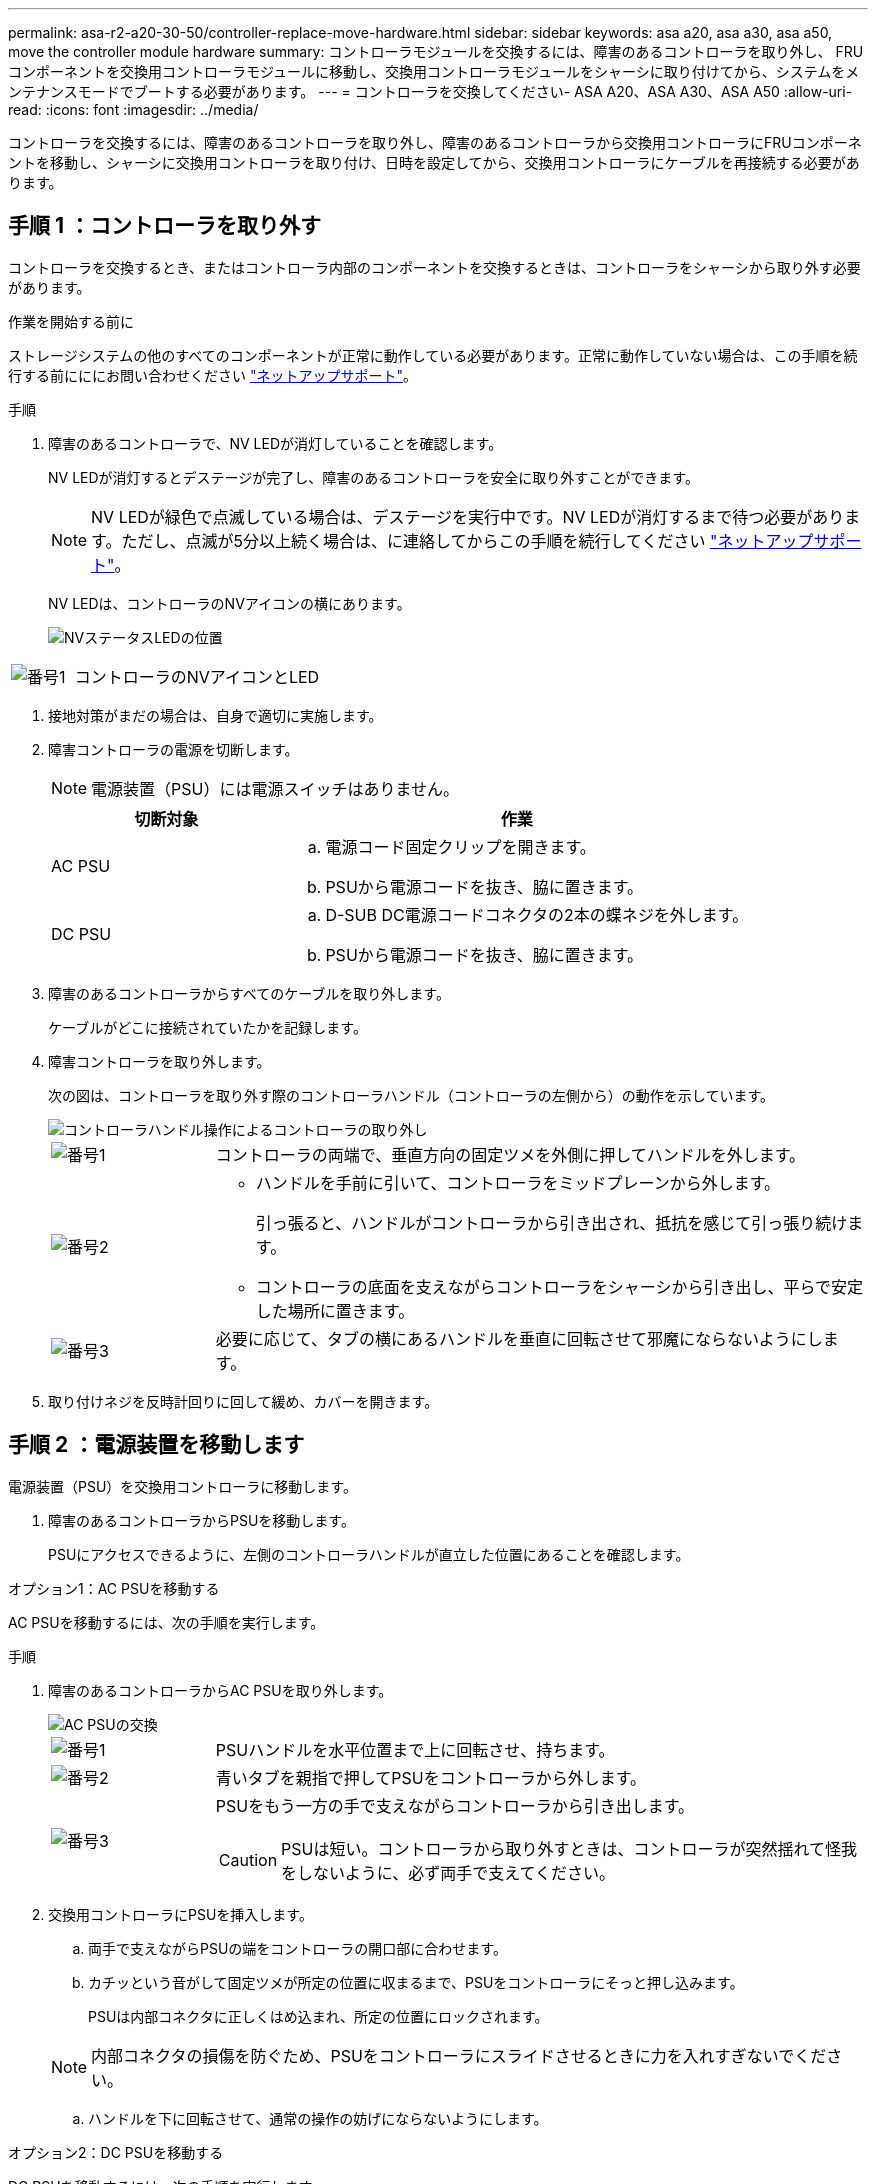 ---
permalink: asa-r2-a20-30-50/controller-replace-move-hardware.html 
sidebar: sidebar 
keywords: asa a20, asa a30, asa a50, move the controller module hardware 
summary: コントローラモジュールを交換するには、障害のあるコントローラを取り外し、 FRU コンポーネントを交換用コントローラモジュールに移動し、交換用コントローラモジュールをシャーシに取り付けてから、システムをメンテナンスモードでブートする必要があります。 
---
= コントローラを交換してください- ASA A20、ASA A30、ASA A50
:allow-uri-read: 
:icons: font
:imagesdir: ../media/


[role="lead"]
コントローラを交換するには、障害のあるコントローラを取り外し、障害のあるコントローラから交換用コントローラにFRUコンポーネントを移動し、シャーシに交換用コントローラを取り付け、日時を設定してから、交換用コントローラにケーブルを再接続する必要があります。



== 手順 1 ：コントローラを取り外す

コントローラを交換するとき、またはコントローラ内部のコンポーネントを交換するときは、コントローラをシャーシから取り外す必要があります。

.作業を開始する前に
ストレージシステムの他のすべてのコンポーネントが正常に動作している必要があります。正常に動作していない場合は、この手順を続行する前にににお問い合わせください https://mysupport.netapp.com/site/global/dashboard["ネットアップサポート"]。

.手順
. 障害のあるコントローラで、NV LEDが消灯していることを確認します。
+
NV LEDが消灯するとデステージが完了し、障害のあるコントローラを安全に取り外すことができます。

+

NOTE: NV LEDが緑色で点滅している場合は、デステージを実行中です。NV LEDが消灯するまで待つ必要があります。ただし、点滅が5分以上続く場合は、に連絡してからこの手順を続行してください https://mysupport.netapp.com/site/global/dashboard["ネットアップサポート"]。

+
NV LEDは、コントローラのNVアイコンの横にあります。

+
image::../media/drw_g_nvmem_led_ieops-1839.svg[NVステータスLEDの位置]



[cols="1,4"]
|===


 a| 
image::../media/icon_round_1.png[番号1]
 a| 
コントローラのNVアイコンとLED

|===
. 接地対策がまだの場合は、自身で適切に実施します。
. 障害コントローラの電源を切断します。
+

NOTE: 電源装置（PSU）には電源スイッチはありません。

+
[cols="1,2"]
|===
| 切断対象 | 作業 


 a| 
AC PSU
 a| 
.. 電源コード固定クリップを開きます。
.. PSUから電源コードを抜き、脇に置きます。




 a| 
DC PSU
 a| 
.. D-SUB DC電源コードコネクタの2本の蝶ネジを外します。
.. PSUから電源コードを抜き、脇に置きます。


|===
. 障害のあるコントローラからすべてのケーブルを取り外します。
+
ケーブルがどこに接続されていたかを記録します。

. 障害コントローラを取り外します。
+
次の図は、コントローラを取り外す際のコントローラハンドル（コントローラの左側から）の動作を示しています。

+
image::../media/drw_g_and_t_handles_remove_ieops-1837.svg[コントローラハンドル操作によるコントローラの取り外し]

+
[cols="1,4"]
|===


 a| 
image::../media/icon_round_1.png[番号1]
 a| 
コントローラの両端で、垂直方向の固定ツメを外側に押してハンドルを外します。



 a| 
image::../media/icon_round_2.png[番号2]
 a| 
** ハンドルを手前に引いて、コントローラをミッドプレーンから外します。
+
引っ張ると、ハンドルがコントローラから引き出され、抵抗を感じて引っ張り続けます。

** コントローラの底面を支えながらコントローラをシャーシから引き出し、平らで安定した場所に置きます。




 a| 
image::../media/icon_round_3.png[番号3]
 a| 
必要に応じて、タブの横にあるハンドルを垂直に回転させて邪魔にならないようにします。

|===
. 取り付けネジを反時計回りに回して緩め、カバーを開きます。




== 手順 2 ：電源装置を移動します

電源装置（PSU）を交換用コントローラに移動します。

. 障害のあるコントローラからPSUを移動します。
+
PSUにアクセスできるように、左側のコントローラハンドルが直立した位置にあることを確認します。



[role="tabbed-block"]
====
.オプション1：AC PSUを移動する
--
AC PSUを移動するには、次の手順を実行します。

.手順
. 障害のあるコントローラからAC PSUを取り外します。
+
image::../media/drw_g_t_psu_replace_ieops-1899.svg[AC PSUの交換]

+
[cols="1,4"]
|===


 a| 
image::../media/icon_round_1.png[番号1]
 a| 
PSUハンドルを水平位置まで上に回転させ、持ちます。



 a| 
image::../media/icon_round_2.png[番号2]
 a| 
青いタブを親指で押してPSUをコントローラから外します。



 a| 
image::../media/icon_round_3.png[番号3]
 a| 
PSUをもう一方の手で支えながらコントローラから引き出します。


CAUTION: PSUは短い。コントローラから取り外すときは、コントローラが突然揺れて怪我をしないように、必ず両手で支えてください。

|===
. 交換用コントローラにPSUを挿入します。
+
.. 両手で支えながらPSUの端をコントローラの開口部に合わせます。
.. カチッという音がして固定ツメが所定の位置に収まるまで、PSUをコントローラにそっと押し込みます。
+
PSUは内部コネクタに正しくはめ込まれ、所定の位置にロックされます。

+

NOTE: 内部コネクタの損傷を防ぐため、PSUをコントローラにスライドさせるときに力を入れすぎないでください。

.. ハンドルを下に回転させて、通常の操作の妨げにならないようにします。




--
.オプション2：DC PSUを移動する
--
DC PSUを移動するには、次の手順を実行します。

.手順
. 障害のあるコントローラからDC PSUを取り外します。
+
.. ハンドルを上に回転させて水平位置にし、持ちます。
.. 親指でテラコッタタブを押してロックを解除します。
.. PSUをもう一方の手で支えながらコントローラから引き出します。
+

NOTE: PSUは短い。コントローラから取り外すときは、コントローラが振動して怪我をしないように、必ず両手で支えてください。

+
image::../media/drw_dcpsu_remove-replace-generic_IEOPS-788.svg[DC PSUの取り外し]



+
[cols="1,4"]
|===


 a| 
image::../media/icon_round_1.png[番号1]
 a| 
サムスクリュー



 a| 
image::../media/icon_round_2.png[番号2]
 a| 
D-SUB DC電源PSUコードコネクタ



 a| 
image::../media/icon_round_3.png[番号3]
 a| 
電源装置ハンドル



 a| 
image::../media/icon_round_4.png[番号4]
 a| 
Terracotta PSUの固定ツメ

|===
. 交換用コントローラにPSUを挿入します。
+
.. 両手で支えながらPSUの端をコントローラの開口部に合わせます。
.. 固定ツメがカチッと音を立てて所定の位置に収まるまで、PSUをコントローラにそっとスライドさせます。
+
PSUは内部コネクタとロック機構に正しくはめ込まなければなりません。PSUが正しく装着されていない場合は、この手順を繰り返します。

+

NOTE: 内部コネクタの損傷を防ぐため、PSUをコントローラにスライドさせるときに力を入れすぎないでください。

.. ハンドルを下に回転させて、通常の操作の妨げにならないようにします。




--
====


== 手順 3 ：ファンを移動します

ファンを交換用コントローラに移動します。

. 障害のあるコントローラから一方のファンを取り外します。
+
image::../media/drw_g_fan_replace_ieops-1903.svg[ファンの交換]

+
[cols="1,4"]
|===


 a| 
image::../media/icon_round_1.png[番号1]
| ファンの両側の青いタッチポイントを持ちます。 


 a| 
image::../media/icon_round_2.png[番号2]
| ファンをまっすぐ上に引き上げ、ソケットから取り外します。 
|===
. 交換用コントローラのガイド内にファンを合わせて挿入し、ファンコネクタがソケットに完全に装着されるまで押し下げます。
. 残りのファンについても、上記の手順を繰り返します。




== 手順 4 ： NV バッテリを移動します

NVバッテリを交換用コントローラに移動します。

. 障害のあるコントローラからNVバッテリを取り外します。
+
image::../media/drw_g_nv_battery_replace_ieops-1864.svg[NV バッテリを交換してください]

+
[cols="1,4"]
|===


 a| 
image::../media/icon_round_1.png[番号1]
 a| 
NVバッテリを持ち上げてコンパートメントから取り出します。



 a| 
image::../media/icon_round_2.png[番号2]
 a| 
リテーナからワイヤハーネスを取り外す。



 a| 
image::../media/icon_round_3.png[番号3]
 a| 
.. コネクタのタブを押し込んだままにします。
.. コネクタを引き上げてソケットから取り外します。
+
引き上げながら、コネクタの端から端まで（縦方向に）ゆっくりと揺らして固定を解除します。



|===
. NVバッテリを交換用コントローラに取り付けます。
+
.. 配線コネクタをソケットに接続します。
.. 電源装置の側面に沿ってリテーナに配線を通し、NVバッテリコンパートメントの前面にあるチャネルを通って配線を配線します。
.. NVバッテリをコンパートメントにセットします。
+
NVバッテリは、コンパートメント内で同じ高さに収まっている必要があります。







== 手順 5 ：システム DIMM を移動します

DIMMを交換用コントローラに移動します。

DIMMダミーがある場合は、移動する必要はありません。交換用コントローラにはDIMMが付属しています。

. 障害のあるコントローラからいずれかのDIMMを取り外します。
+
image::../media/drw_g_dimm_ieops-1873.svg[DIMMノコウカン]

+
[cols="1,4"]
|===


 a| 
image::../media/icon_round_1.png[番号1]
 a| 
DIMMスロットの番号と位置


NOTE: ストレージシステムのモデルに応じて、DIMMが2つまたは4つあります。



 a| 
image::../media/icon_round_2.png[番号1]
 a| 
** DIMMを交換用コントローラに正しい向きで挿入できるように、ソケット内のDIMMの向きをメモします。
** DIMMスロットの両端にある2つのツメをゆっくり押し開いて、DIMMを取り外します。



IMPORTANT: DIMM 回路基板のコンポーネントに力が加わらないように、 DIMM の両端を慎重に持ちます。



 a| 
image::../media/icon_round_3.png[番号3]
 a| 
DIMMを持ち上げてスロットから取り出します。

イジェクタタブは開いたままです。

|===
. 交換用コントローラにDIMMを取り付けます。
+
.. コネクタのDIMMのツメが開いていることを確認します。
.. DIMMの両端を持ち、スロットに対して垂直に挿入します。
+
DIMM の下部のピンの間にある切り欠きを、スロットの突起と揃える必要があります。

+
DIMMを正しく挿入すると、簡単に挿入できますが、スロットにしっかりとはめ込まれます。DIMMが正しく挿入されていない場合は、再度挿入します。

.. DIMMがスロットに均等に配置され、完全に挿入されていることを目視で確認します。
.. DIMM の両端のノッチにツメがかかるまで、 DIMM の上部を慎重にしっかり押し込みます。


. 残りの DIMM についても、上記の手順を繰り返します。




== 手順 6 ：ブートメディアを移動します

ブートメディアを交換用コントローラに移動します。

. 障害のあるコントローラからブートメディアを取り外します。
+
image::../media/drw_g_boot_media_replace_ieops-1872.svg[ブートメディアの交換の図]

+
[cols="1,4"]
|===


 a| 
image::../media/icon_round_1.png[番号1]
 a| 
ブートメディアの場所



 a| 
image::../media/icon_round_2.png[番号2]
 a| 
青いタブを押してブートメディアの右端を外します。



 a| 
image::../media/icon_round_3.png[番号3]
 a| 
ブートメディアの右端を少し傾けて持ち上げ、ブートメディアの側面をしっかりとつかみます。



 a| 
image::../media/icon_round_4.png[番号4]
 a| 
ブートメディアの左端をソケットからゆっくりと引き出します。

|===
. 交換用コントローラにブートメディアを取り付けます。
+
.. ブートメディアのソケット側をソケットに挿入します。
.. ブートメディアの反対側の端で、青いタブ（開いた状態）を押したまま、ブートメディアの端が止まるまでそっと押し下げ、タブを放してブートメディアを所定の位置にロックします。






== 手順7：I/Oモジュールを移動する

I/OモジュールとI/Oブランクモジュールを交換用コントローラに移動します。

. いずれかのI/Oモジュールからケーブルを抜きます。
+
ケーブルの元の場所がわかるように、ケーブルにラベルを付けてください。

. 障害のあるコントローラからI/Oモジュールを取り外します。
+
I/O モジュールが取り付けられていたスロットを記録しておいてください。

+
スロット4でI/Oモジュールを取り外す場合は、右側のコントローラハンドルが直立してI/Oモジュールにアクセスできるようになっていることを確認してください。

+
image::../media/drw_g_io_module_replace_ieops-1900.svg[I/Oモジュールの取り外し]

+
[cols="1,4"]
|===


 a| 
image::../media/icon_round_1.png[番号1]
 a| 
I/Oモジュールの取り付けネジを反時計回りに回して緩めます。



 a| 
image::../media/icon_round_2.png[番号2]
 a| 
左側のポートラベルタブと取り付けネジを使用して、I/Oモジュールをコントローラから引き出します。

|===
. I/Oモジュールを交換用コントローラに取り付けます。
+
.. I/O モジュールをスロットの端に合わせます。
.. I/Oモジュールをスロットにゆっくりと押し込み、モジュールがコネクタに正しく装着されていることを確認します。
+
左側のタブと取り付けネジを使用して、I/Oモジュールを押し込むことができます。

.. 蝶ネジを時計回りに回して締めます。


. 同じ手順を繰り返して、残りのI/OモジュールとI/Oブランクモジュールを交換用コントローラに移動します。




== 手順8：コントローラを取り付ける

コントローラをシャーシに再度取り付けてリブートします。

.このタスクについて
次の図は、コントローラを再取り付けする際のコントローラハンドル（コントローラの左側から）の動作を示しています。以降のコントローラの再取り付け手順の参考として使用できます。

image::../media/drw_g_and_t_handles_reinstall_ieops-1838.svg[コントローラを取り付けるためのコントローラハンドル操作]

[cols="1,4"]
|===


 a| 
image::../media/icon_round_1.png[番号1]
 a| 
作業中にコントローラのハンドルを垂直（タブの横）に回転させて邪魔にならない場所に移動した場合は、ハンドルを水平位置まで下に回転させます。



 a| 
image::../media/icon_round_2.png[番号2]
 a| 
ハンドルを押してコントローラをシャーシに再度挿入し、指示が表示されたらコントローラが完全に装着されるまで押し込みます。



 a| 
image::../media/icon_round_3.png[番号3]
 a| 
ハンドルを直立位置まで回転させ、ロックタブで所定の位置にロックします。

|===
.手順
. コントローラのカバーを閉じ、固定されるまで取り付けネジを時計回りに回します。
. コントローラをシャーシの途中まで挿入します。
+
コントローラの背面をシャーシの開口部に合わせ、ハンドルを使用してコントローラをそっと押し込みます。

+

NOTE: 指示があるまでコントローラをシャーシに完全に挿入しないでください。

. コントローラのリブート時にラップトップがコンソールメッセージを受信できるように、コントローラのコンソールポートとラップトップにコンソールケーブルを接続します。
. コントローラをシャーシに完全に挿入します。
+
.. コントローラがミッドプレーンに接触して完全に装着されるまで、ハンドルをしっかりと押し込みます。
+

NOTE: コントローラをシャーシに挿入する際に力を入れすぎないように注意してください。コネクタが破損する可能性があります。

.. コントローラのハンドルを上に回転させ、タブで所定の位置に固定します。
+

NOTE: コントローラは、シャーシに完全に装着されるとすぐにブートを開始します。



. Ctrl+Cキーを押してコントローラのLoaderプロンプトを表示し、自動ブートを中止します。
. コントローラの日時を設定します。
+
コントローラのLoaderプロンプトが表示されていることを確認します。

+
.. コントローラの日時を表示します。
+
`show date`

+

NOTE: 時刻と日付のデフォルトはGMTです。ローカル時間と24時間モードで表示することもできます。

.. 現在の時刻をGMTで設定します。
+
`set time hh:mm:ss`

+
現在のGMTは正常なノードから取得できます。

+
`date -u`

.. 現在の日付をGMTで設定します。
+
`set date mm/dd/yyyy`

+
現在のGMTは正常なノードから取得できます。+
`date -u`



. 必要に応じてコントローラにケーブルを再接続します。
. 電源装置（PSU）に電源コードを再接続します。
+
PSUへの電源が復旧すると、STATUS LEDがグリーンに点灯します。

+
[cols="1,2"]
|===
| 再接続の対象 | 作業 


 a| 
AC PSU
 a| 
.. 電源コードをPSUに接続します。
.. 電源コード固定クリップを使用して電源コードを固定します。




 a| 
DC PSU
 a| 
.. D-SUB DC電源コードコネクタをPSUに接続します。
.. 2本の蝶ネジを締めて、D-SUB DC電源コードコネクタをPSUに固定します。


|===

